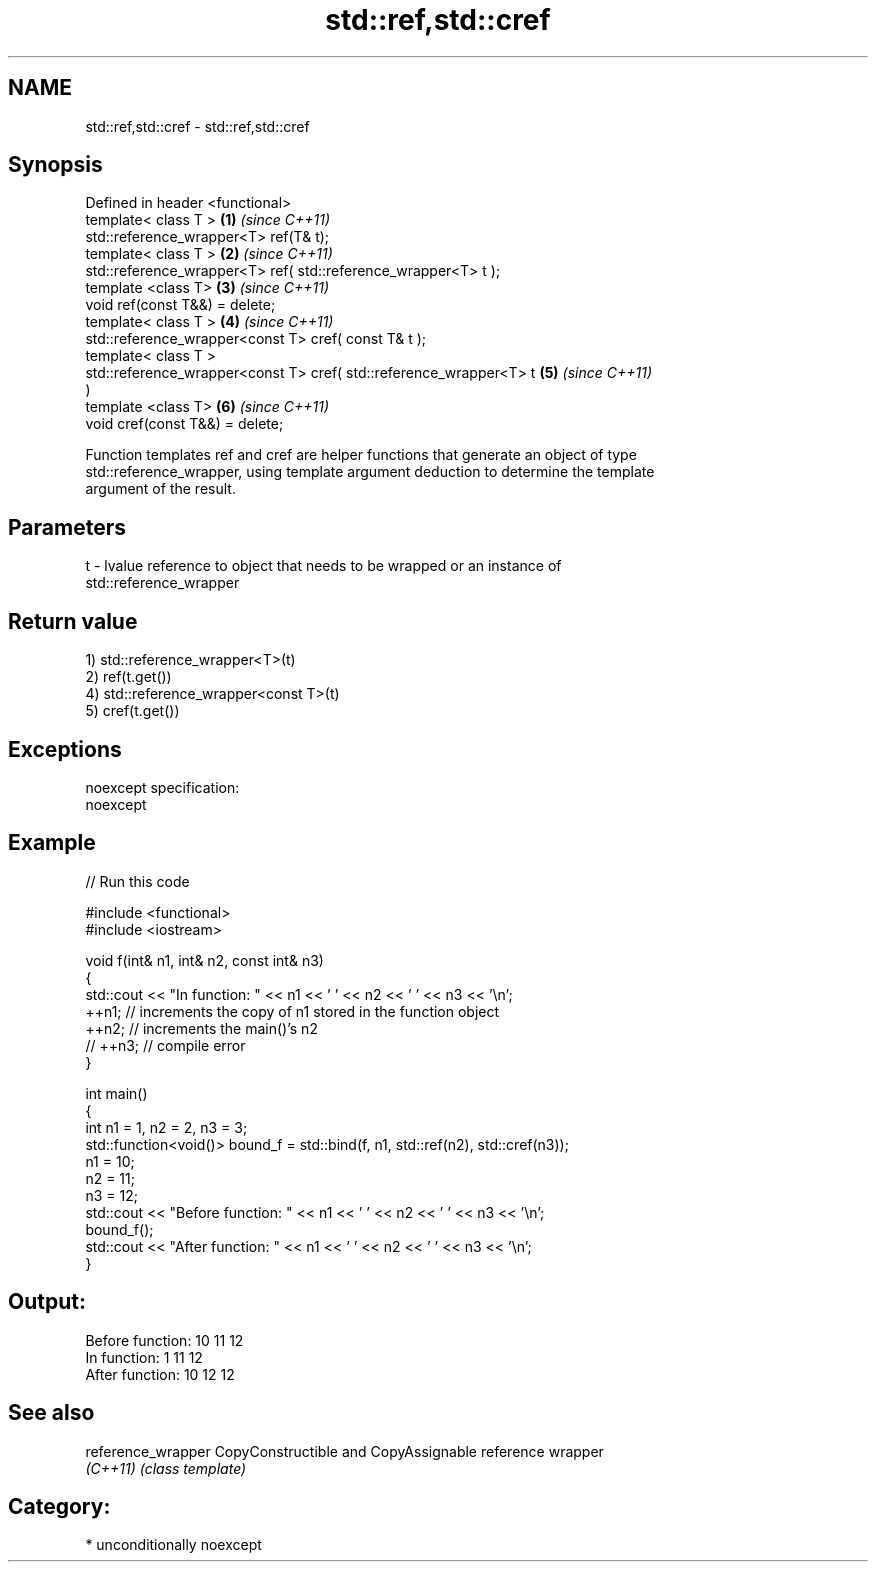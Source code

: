 .TH std::ref,std::cref 3 "Nov 25 2015" "2.1 | http://cppreference.com" "C++ Standard Libary"
.SH NAME
std::ref,std::cref \- std::ref,std::cref

.SH Synopsis
   Defined in header <functional>
   template< class T >                                                \fB(1)\fP \fI(since C++11)\fP
   std::reference_wrapper<T> ref(T& t);
   template< class T >                                                \fB(2)\fP \fI(since C++11)\fP
   std::reference_wrapper<T> ref( std::reference_wrapper<T> t );
   template <class T>                                                 \fB(3)\fP \fI(since C++11)\fP
   void ref(const T&&) = delete;
   template< class T >                                                \fB(4)\fP \fI(since C++11)\fP
   std::reference_wrapper<const T> cref( const T& t );
   template< class T >
   std::reference_wrapper<const T> cref( std::reference_wrapper<T> t  \fB(5)\fP \fI(since C++11)\fP
   )
   template <class T>                                                 \fB(6)\fP \fI(since C++11)\fP
   void cref(const T&&) = delete;

   Function templates ref and cref are helper functions that generate an object of type
   std::reference_wrapper, using template argument deduction to determine the template
   argument of the result.

.SH Parameters

   t - lvalue reference to object that needs to be wrapped or an instance of
       std::reference_wrapper

.SH Return value

   1) std::reference_wrapper<T>(t)
   2) ref(t.get())
   4) std::reference_wrapper<const T>(t)
   5) cref(t.get())

.SH Exceptions

   noexcept specification:  
   noexcept
     

.SH Example

   
// Run this code

 #include <functional>
 #include <iostream>
  
 void f(int& n1, int& n2, const int& n3)
 {
     std::cout << "In function: " << n1 << ' ' << n2 << ' ' << n3 << '\\n';
     ++n1; // increments the copy of n1 stored in the function object
     ++n2; // increments the main()'s n2
     // ++n3; // compile error
 }
  
 int main()
 {
     int n1 = 1, n2 = 2, n3 = 3;
     std::function<void()> bound_f = std::bind(f, n1, std::ref(n2), std::cref(n3));
     n1 = 10;
     n2 = 11;
     n3 = 12;
     std::cout << "Before function: " << n1 << ' ' << n2 << ' ' << n3 << '\\n';
     bound_f();
     std::cout << "After function: " << n1 << ' ' << n2 << ' ' << n3 << '\\n';
 }

.SH Output:

 Before function: 10 11 12
 In function: 1 11 12
 After function: 10 12 12

.SH See also

   reference_wrapper CopyConstructible and CopyAssignable reference wrapper
   \fI(C++11)\fP           \fI(class template)\fP 

.SH Category:

     * unconditionally noexcept
